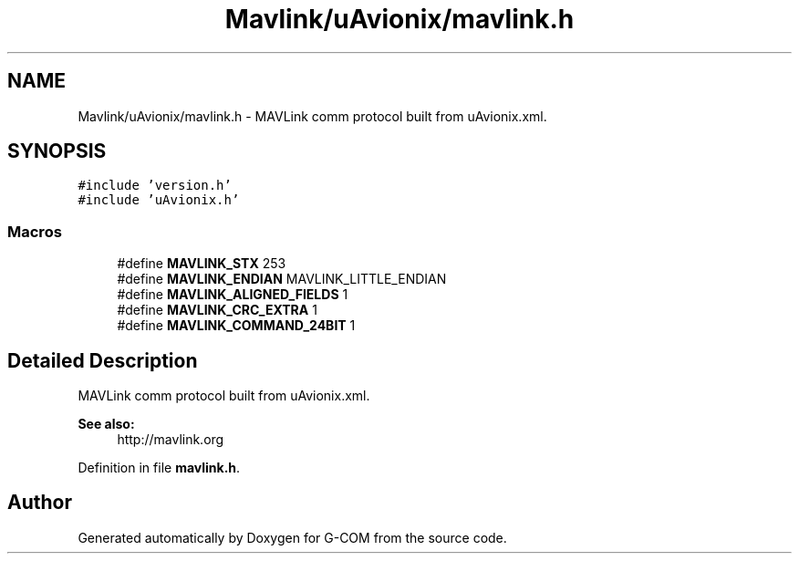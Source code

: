 .TH "Mavlink/uAvionix/mavlink.h" 3 "Mon Oct 10 2016" "Version 1.0" "G-COM" \" -*- nroff -*-
.ad l
.nh
.SH NAME
Mavlink/uAvionix/mavlink.h \- MAVLink comm protocol built from uAvionix\&.xml\&.  

.SH SYNOPSIS
.br
.PP
\fC#include 'version\&.h'\fP
.br
\fC#include 'uAvionix\&.h'\fP
.br

.SS "Macros"

.in +1c
.ti -1c
.RI "#define \fBMAVLINK_STX\fP   253"
.br
.ti -1c
.RI "#define \fBMAVLINK_ENDIAN\fP   MAVLINK_LITTLE_ENDIAN"
.br
.ti -1c
.RI "#define \fBMAVLINK_ALIGNED_FIELDS\fP   1"
.br
.ti -1c
.RI "#define \fBMAVLINK_CRC_EXTRA\fP   1"
.br
.ti -1c
.RI "#define \fBMAVLINK_COMMAND_24BIT\fP   1"
.br
.in -1c
.SH "Detailed Description"
.PP 
MAVLink comm protocol built from uAvionix\&.xml\&. 


.PP
\fBSee also:\fP
.RS 4
http://mavlink.org 
.RE
.PP

.PP
Definition in file \fBmavlink\&.h\fP\&.
.SH "Author"
.PP 
Generated automatically by Doxygen for G-COM from the source code\&.
